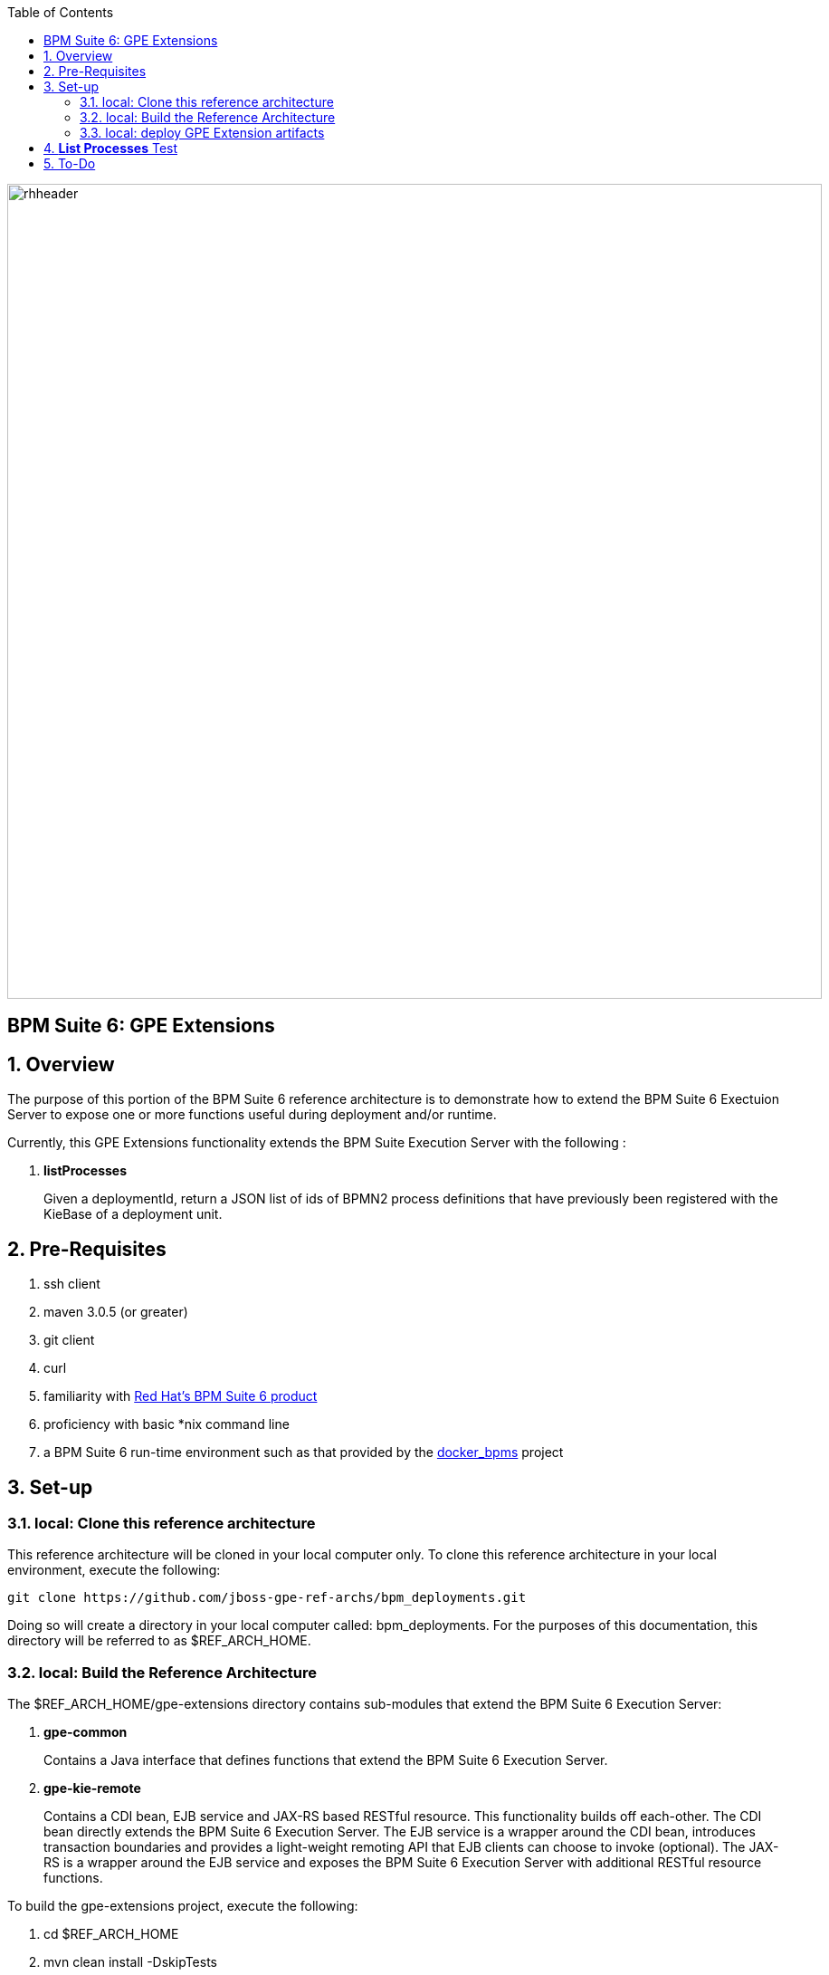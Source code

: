 :data-uri:
:toc2:
:bpmproduct: link:https://access.redhat.com/site/documentation/en-US/Red_Hat_JBoss_BPM_Suite/[Red Hat's BPM Suite 6 product]
:dockerbpms: link:https://github.com/jboss-gpe-ose/docker_bpms/blob/master/doc/userguide.adoc[docker_bpms]
image::images/rhheader.png[width=900]

:numbered!:
[abstract]
== BPM Suite 6: GPE Extensions

:numbered:

== Overview
The purpose of this portion of the BPM Suite 6 reference architecture is to demonstrate how to extend the BPM Suite 6 Exectuion Server to expose one or more functions useful during deployment and/or runtime. 

Currently, this GPE Extensions functionality extends the BPM Suite Execution Server with the following :

. *listProcesses*
+
Given a deploymentId, return a JSON list of ids of BPMN2 process definitions that have previously been registered with the KieBase of a deployment unit.


== Pre-Requisites

. ssh client
. maven 3.0.5 (or greater)
. git client
. curl
. familiarity with {bpmproduct}
. proficiency with basic *nix command line
. a BPM Suite 6 run-time environment such as that provided by the {dockerbpms} project

== Set-up

=== local:  Clone this reference architecture

This reference architecture will be cloned in your local computer only.
To clone this reference architecture in your local environment, execute the following:

--------
git clone https://github.com/jboss-gpe-ref-archs/bpm_deployments.git
--------

Doing so will create a directory in your local computer called:  bpm_deployments.
For the purposes of this documentation, this directory will be referred to as $REF_ARCH_HOME.

=== local: Build the Reference Architecture
The $REF_ARCH_HOME/gpe-extensions directory contains sub-modules that extend the BPM Suite 6 Execution Server:

. *gpe-common*
+
Contains a Java interface that defines functions that extend the BPM Suite 6 Execution Server.

. *gpe-kie-remote*
+
Contains a CDI bean, EJB service and JAX-RS based RESTful resource.
This functionality builds off each-other.
The CDI bean directly extends the BPM Suite 6 Execution Server.
The EJB service is a wrapper around the CDI bean, introduces transaction boundaries and provides a light-weight remoting API that EJB clients can choose to invoke (optional).
The JAX-RS is a wrapper around the EJB service and exposes the BPM Suite 6 Execution Server with additional RESTful resource functions.

To build the gpe-extensions project, execute the following:
 
. cd $REF_ARCH_HOME
. mvn clean install -DskipTests

+
The end result are the following jar files:

. $REF_ARCH_HOME/gpe-extensions/gpe-common/target/gpe-common-deployment.jar
. $REF_ARCH_HOME/gpe-extensions/gpe-kie-remote/target/gpe-kie-remote.jar


=== local:  deploy GPE Extension artifacts

The GPE Extension artifacts that were previously built need to be deployed to the java classpath of BPM Suite 6 .
Do so as follows using the secure copy utility:

-----
scp $REF_ARCH_HOME/gpe-extensions/gpe-common/target/gpe-common-deployment.jar  <ssh.url.to.your.bpm.environment>:~/bpms/standalone/deployments/business-central.war/WEB-INF/lib
scp $REF_ARCH_HOME/gpe-extensions/gpe-common/target/gpe-kie-remote.jar  <ssh.url.to.your.bpm.environment>:~/bpms/standalone/deployments/business-central.war/WEB-INF/lib
----- 

Afterwards, bounce your BPM Suite 6 java process.
Once BPM Suite 6 starts back up, check the log file at $JBOSS_HOME/standalone/log/server.log for entries similar to the following:

-----
INFO  [org.jboss.as.ejb3.deployment.processors.EjbJndiBindingsDeploymentUnitProcessor] (MSC service thread 1-6) JNDI bindings for session bean named kieService in deployment unit deployment "business-central.war" are as follows:

        java:global/business-central/kieService!org.kie.services.remote.IGPEKieService
        java:app/business-central/kieService!org.kie.services.remote.IGPEKieService
        java:module/kieService!org.kie.services.remote.IGPEKieService
        java:global/business-central/kieService
        java:app/business-central/kieService
        java:module/kieService

-----

This log entry indicates the GPE Extension EJB has been bound to JNDI and all is well.
We are now ready to test the new functionality.

== *List Processes* Test

.  Log into the BPM Console and BPM Suite 6 and either create or use an existing KIE project.
.  If the KIE project does not already include BPMN2 process definitions, create a few (doesn't have to be elaborate).
.. Make note of the Ids of your various BPMN2 processes.
.  Deploy your KIE project via the *Build and Deploy* mechanism provided by the _Project Explorer_ panel of BPM Console.
.. Make note of the maven GroupId, ArtifactId and Version (GAV) identifier of the deployed project
.  In your local environment, execute the following RESTful query:

-----
curl -v -u jboss:brms -X GET <server-url>/business-central/rest/GPEKieResource/<project-GAV>/processes
-----

.. Replace <server-url> with the actual URL of your remote BPM Suite 6 server
.. Replace <project-GAV> with the actual GAV of your project

The HTTP response payload from invoking the new RESTful resource should include a list of ids (in JSON array format) of BPMN2 processes that have been registered with the KieBase corresponding to your Kie Project.



== To-Do

ifdef::showscript[]
endif::showscript[]
